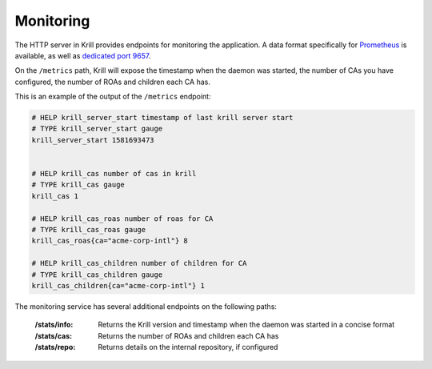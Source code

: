 .. _doc_krill_monitoring:

Monitoring
==========

The HTTP server in Krill provides endpoints for monitoring the application. A
data format specifically for `Prometheus <https://prometheus.io/>`_ is
available, as well as `dedicated port 9657
<https://github.com/prometheus/prometheus/wiki/Default-port-allocations>`_.

On the ``/metrics`` path, Krill will expose the timestamp when the daemon was
started, the number of CAs you have configured, the number of ROAs and children each CA has.

This is an example of the output of the ``/metrics`` endpoint:

.. code-block:: text

  # HELP krill_server_start timestamp of last krill server start
  # TYPE krill_server_start gauge
  krill_server_start 1581693473


  # HELP krill_cas number of cas in krill
  # TYPE krill_cas gauge
  krill_cas 1

  # HELP krill_cas_roas number of roas for CA
  # TYPE krill_cas_roas gauge
  krill_cas_roas{ca="acme-corp-intl"} 8

  # HELP krill_cas_children number of children for CA
  # TYPE krill_cas_children gauge
  krill_cas_children{ca="acme-corp-intl"} 1

The monitoring service has several additional endpoints on the following
paths:

  :/stats/info:
       Returns the Krill version and timestamp when the daemon was
       started in a concise format

  :/stats/cas:
       Returns the number of ROAs and children each CA has

  :/stats/repo:
      Returns details on the internal repository, if configured

